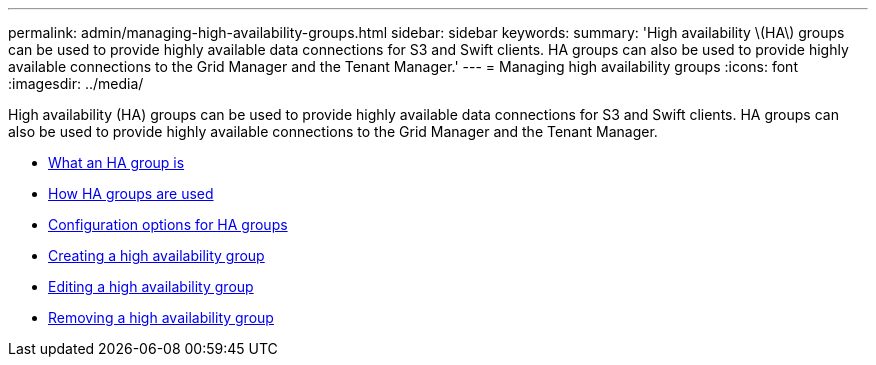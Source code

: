 ---
permalink: admin/managing-high-availability-groups.html
sidebar: sidebar
keywords:
summary: 'High availability \(HA\) groups can be used to provide highly available data connections for S3 and Swift clients. HA groups can also be used to provide highly available connections to the Grid Manager and the Tenant Manager.'
---
= Managing high availability groups
:icons: font
:imagesdir: ../media/

[.lead]
High availability (HA) groups can be used to provide highly available data connections for S3 and Swift clients. HA groups can also be used to provide highly available connections to the Grid Manager and the Tenant Manager.

* xref:what-ha-group-is.adoc[What an HA group is]
* xref:how-ha-groups-are-used.adoc[How HA groups are used]
* xref:configuration-options-for-ha-groups.adoc[Configuration options for HA groups]
* xref:creating-high-availability-group.adoc[Creating a high availability group]
* xref:editing-high-availability-group.adoc[Editing a high availability group]
* xref:removing-high-availability-group.adoc[Removing a high availability group]
